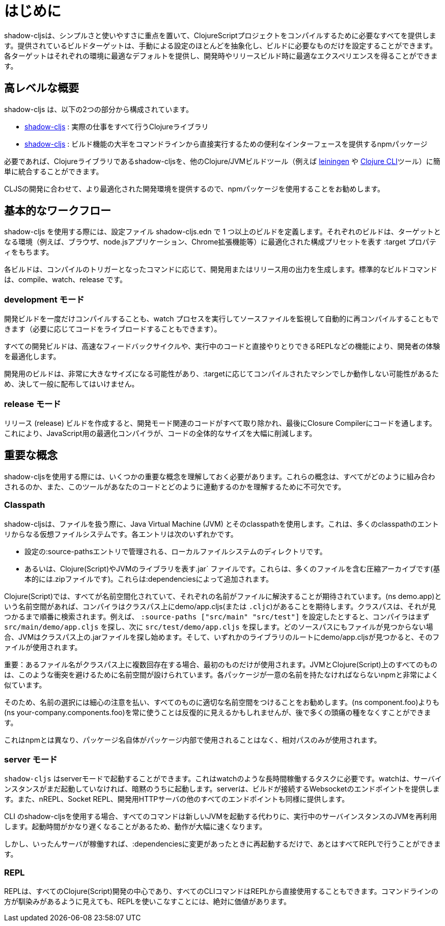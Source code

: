= はじめに

////
`shadow-cljs` provides everything you need to compile your ClojureScript projects with a focus on simplicity and ease of use. The provided build targets abstract away most of the manual configuration so that you only have to configure the essentials for your build. Each target provides optimal defaults for each environment and get an optimized experience during development and in release builds.
////
shadow-cljsは、シンプルさと使いやすさに重点を置いて、ClojureScriptプロジェクトをコンパイルするために必要なすべてを提供します。提供されているビルドターゲットは、手動による設定のほとんどを抽象化し、ビルドに必要なものだけを設定することができます。各ターゲットはそれぞれの環境に最適なデフォルトを提供し、開発時やリリースビルド時に最適なエクスペリエンスを得ることができます。


== 高レベルな概要

////
`shadow-cljs` is composed of 2 parts:
////
shadow-cljs は、以下の2つの部分から構成されています。

////
- The https://clojars.org/thheller/shadow-cljs[shadow-cljs] Clojure library which handles all the actual work.
////
- https://clojars.org/thheller/shadow-cljs[shadow-cljs] : 実際の仕事をすべて行うClojureライブラリ

////
- The https://www.npmjs.com/package/shadow-cljs[shadow-cljs] `npm` package which provides a convenient interface for running most of the build functionality directly from command line.
////
- https://www.npmjs.com/package/shadow-cljs[shadow-cljs] : 
ビルド機能の大半をコマンドラインから直接実行するための便利なインターフェースを提供するnpmパッケージ


////
If desired you can easily integrate the `shadow-cljs` Clojure library into any other Clojure/JVM build tool (eg. https://leiningen.org/[leiningen] or the https://clojure.org/guides/deps_and_cli[Clojure CLI] tools).
////
必要であれば、Clojureライブラリであるshadow-cljsを、他のClojure/JVMビルドツール（例えば https://leiningen.org/[leiningen] や https://clojure.org/guides/deps_and_cli[Clojure CLI]ツール）に簡単に統合することができます。

////
It is recommended to use the `npm` package as that provides a more optimized development experience tailored towards CLJS development.
////
CLJSの開発に合わせて、より最適化された開発環境を提供するので、npmパッケージを使用することをお勧めします。

== 基本的なワークフロー

////
When working with `shadow-cljs` you will be defining one or more builds in the `shadow-cljs.edn` configuration file. Each build will have a `:target` property which represents a configuration preset optimized for the target environment (eg. the Browser, a `node.js` application or a Chrome Extension).
////
shadow-cljs を使用する際には、設定ファイル shadow-cljs.edn で 1 つ以上のビルドを定義します。それぞれのビルドは、ターゲットとなる環境（例えば、ブラウザ、node.jsアプリケーション、Chrome拡張機能等）に最適化された構成プリセットを表す :target プロパティをもちます。

////
Each build can either produce development or release output depending on the command used to trigger the compilation. The standard build commands are: `compile`, `watch` and `release`.
////
各ビルドは、コンパイルのトリガーとなったコマンドに応じて、開発用またはリリース用の出力を生成します。標準的なビルドコマンドは、compile、watch、release です。

=== development モード

////
You can either `compile` a development build once or run a `watch` process which will monitor your source files and re-compile them automatically (and live-reload the code if desired).
////
開発ビルドを一度だけコンパイルすることも、watch プロセスを実行してソースファイルを監視して自動的に再コンパイルすることもできます（必要に応じてコードをライブロードすることもできます）。

////
All development builds are optimized for the developer experience with fast feedback cycles and other features like a REPL to directly interact with your running code.
////
すべての開発ビルドは、高速なフィードバックサイクルや、実行中のコードと直接やりとりできるREPLなどの機能により、開発者の体験を最適化します。

////
A development build should never be shipped publicly since they can become quite large and may only work on the machine they were compiled on depending on the `:target`.
////
開発用のビルドは、非常に大きなサイズになる可能性があり、:targetに応じてコンパイルされたマシンでしか動作しない可能性があるため、決して一般に配布してはいけません。

=== release モード

////
Creating a `release` build will strip out all the development related code and finally run the code through the Closure Compiler. This is an optimizing Compiler for JavaScript which will significantly reduce the overall size of the code.
////
リリース (release) ビルドを作成すると、開発モード関連のコードがすべて取り除かれ、最後にClosure Compilerにコードを通します。これにより、JavaScript用の最適化コンパイラが、コードの全体的なサイズを大幅に削減します。

== 重要な概念

////
There are several important concepts that you should familiarize yourself with when using `shadow-cljs`. They are integral to understanding how everything fits together and how the tool works with your code.
////
shadow-cljsを使用する際には、いくつかの重要な概念を理解しておく必要があります。これらの概念は、すべてがどのように組み合わされるのか、また、このツールがあなたのコードとどのように連動するのかを理解するために不可欠です。

=== Classpath

////
`shadow-cljs` uses the Java Virtual Machine (JVM) and its "classpath" when working with files. This is a virtual filesystem composed of many classpath entries. Each entry is either
////
shadow-cljsは、ファイルを扱う際に、Java Virtual Machine (JVM) とそのclasspathを使用します。これは、多くのclasspathのエントリからなる仮想ファイルシステムです。各エントリは次のいずれかです。


////
- A local filesystem directory, managed by `:source-paths` entry in the configuration.
- Or a `.jar` file, representing Clojure(Script) or JVM libraries. These are compressed archives containing many files (basically just a `.zip` file). These are added by your `:dependencies`.
////
- 設定の:source-pathsエントリで管理される、ローカルファイルシステムのディレクトリです。
- あるいは、Clojure(Script)やJVMのライブラリを表す.jar` ファイルです。これらは、多くのファイルを含む圧縮アーカイブです(基本的には.zipファイルです)。これらは:dependenciesによって追加されます。

////
In the Clojure(Script) everything is namespaced and each name is expected to resolve to a file. If you have a `(ns demo.app)` namespace the compiler expects to find a `demo/app.cljs` (or `.cljc`) on the classpath. The classpath will be searched in order until it is found. Suppose you configured the `:source-paths ["src/main" "src/test"]` the compiler will first look for a `src/main/demo/app.cljs` and then `src/test/demo/app.cljs`. When the file is not found on any source path the JVM will begin looking into the `.jar` files on the classpath. When it finds a `demo/app.cljs` at the root of any of the libraries that file it will be used.
////
Clojure(Script)では、すべてが名前空間化されていて、それぞれの名前がファイルに解決することが期待されています。(ns demo.app)という名前空間があれば、コンパイラはクラスパス上にdemo/app.cljs(または `.cljc`)があることを期待します。クラスパスは、それが見つかるまで順番に検索されます。例えば、 `:source-paths ["src/main" "src/test"]` を設定したとすると、コンパイラはまず `src/main/demo/app.cljs` を探し、次に `src/test/demo/app.cljs` を探します。どのソースパスにもファイルが見つからない場合、JVMはクラスパス上の.jarファイルを探し始めます。そして、いずれかのライブラリのルートにdemo/app.cljsが見つかると、そのファイルが使用されます。

////
IMPORTANT: When a filename exists multiple times on the classpath then only the first one is used. Everything on the JVM and Clojure(Script) is namespaced to avoid such conflicts. Very similar to `npm` where each package must have a unique name.
////
重要：あるファイル名がクラスパス上に複数回存在する場合、最初のものだけが使用されます。JVMとClojure(Script)上のすべてのものは、このような衝突を避けるために名前空間が設けられています。各パッケージが一意の名前を持たなければならないnpmと非常によく似ています。

////
It is therefore recommended to be very disciplined about the names you choose and properly namespacing everything. It may seem repetitive to always use `(ns your-company.components.foo)` over `(ns components.foo)` but it will save you from lot of headaches later on.
////
そのため、名前の選択には細心の注意を払い、すべてのものに適切な名前空間をつけることをお勧めします。(ns component.foo)よりも(ns your-company.components.foo)を常に使うことは反復的に見えるかもしれませんが、後で多くの頭痛の種をなくすことができます。

////
This is unlike `npm` where the package name itself is never used inside the package itself and only relative paths are used.
////
これはnpmとは異なり、パッケージ名自体がパッケージ内部で使用されることはなく、相対パスのみが使用されます。


=== server モード

////
`shadow-cljs` can be started in "server" mode which is required for long-running tasks such as `watch`. A `watch` will implicitly start the server instance if it is not already running. The server will provide the Websocket endpoint that builds will connect to as well as all the other endpoints for nREPL, Socket REPL and the development HTTP servers.
////
`shadow-cljs` はserverモードで起動することができます。これはwatchのような長時間稼働するタスクに必要です。watchは、サーバインスタンスがまだ起動していなければ、暗黙のうちに起動します。serverは、ビルドが接続するWebsocketのエンドポイントを提供します。また、nREPL、Socket REPL、開発用HTTPサーバの他のすべてのエンドポイントも同様に提供します。


////
When using the `shadow-cljs` CLI all commands will re-use a running server instance JVM instead of starting a new JVM. This is substantially faster since start-up time can be quite slow.
////
CLI のshadow-cljsを使用する場合、すべてのコマンドは新しいJVMを起動する代わりに、実行中のサーバインスタンスのJVMを再利用します。起動時間がかなり遅くなることがあるため、動作が大幅に速くなります。

////
Once the server is running however you only have to restart it whenever your `:dependencies` change and everything else can be done via the REPL.
////
しかし、いったんサーバが稼働すれば、:dependenciesに変更があったときに再起動するだけで、あとはすべてREPLで行うことができます。

=== REPL

////
The REPL is at the heart of all Clojure(Script) development and every CLI command can also be used directly from the REPL as well. It is absolutely worth getting comfortable with the REPL even if the command line may seem more familiar.
////
REPLは、すべてのClojure(Script)開発の中心であり、すべてのCLIコマンドはREPLから直接使用することもできます。コマンドラインの方が馴染みがあるように見えても、REPLを使いこなすことには、絶対に価値があります。


